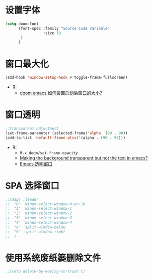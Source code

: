 * 设置字体

#+begin_src emacs-lisp
(setq doom-font
      (font-spec :family "Source Code Variable"
                 :size 18
       )
      )
#+end_src
* 窗口最大化

#+begin_src emacs-lisp
(add-hook 'window-setup-hook #'toggle-frame-fullscreen)
#+end_src
- R:
  - [[https://emacs-china.org/t/doom-emacs/10434][doom emacs 如何设置启动后窗口的大小?]]

* 窗口透明

#+begin_src emacs-lisp
 ;;transparent adjustment
 (set-frame-parameter (selected-frame)'alpha '(90 . 90))
 (add-to-list 'default-frame-alist'(alpha . (90 . 90)))
#+end_src
- R:
  - =M-x doom/set-frame-opacity=
  - [[https://www.reddit.com/r/emacs/comments/8oongp/making_the_background_transparent_but_not_the/][Making the background transparent but not the text in emacs?]]
  - [[https://emacs-china.org/t/topic/2405][Emacs 透明窗口]]

* SPA 选择窗口

#+begin_src emacs-lisp
;;(map! :leader
;;  "0" 'winum-select-window-0-or-10
;;  "1" 'winum-select-window-1
;;  "2" 'winum-select-window-2
;;  "3" 'winum-select-window-3
;;  "4" 'winum-select-window-4
;;  "8" 'split-window-below
;;  "9" 'split-window-right
;;  )
#+end_src

*  使用系统废纸篓删除文件

#+begin_src emacs-lisp
;;(setq delete-by-moving-to-trash t)
#+end_src
